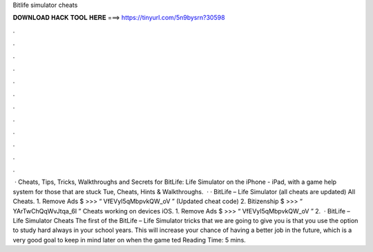 Bitlife simulator cheats

𝐃𝐎𝐖𝐍𝐋𝐎𝐀𝐃 𝐇𝐀𝐂𝐊 𝐓𝐎𝐎𝐋 𝐇𝐄𝐑𝐄 ===> https://tinyurl.com/5n9bysrn?30598

.

.

.

.

.

.

.

.

.

.

.

.

 · Cheats, Tips, Tricks, Walkthroughs and Secrets for BitLife: Life Simulator on the iPhone - iPad, with a game help system for those that are stuck Tue, Cheats, Hints & Walkthroughs.  · · BitLife – Life Simulator (all cheats are updated) All Cheats. 1. Remove Ads $ >>> “ VfEVyI5qMbpvkQW_oV ” (Updated cheat code) 2. Bitizenship $ >>> “ YArTwChQqWvJtqa_6I ” Cheats working on devices iOS. 1. Remove Ads $ >>> “ VfEVyI5qMbpvkQW_oV ” 2.  · BitLife – Life Simulator Cheats The first of the BitLife – Life Simulator tricks that we are going to give you is that you use the option to study hard always in your school years. This will increase your chance of having a better job in the future, which is a very good goal to keep in mind later on when the game ted Reading Time: 5 mins.
